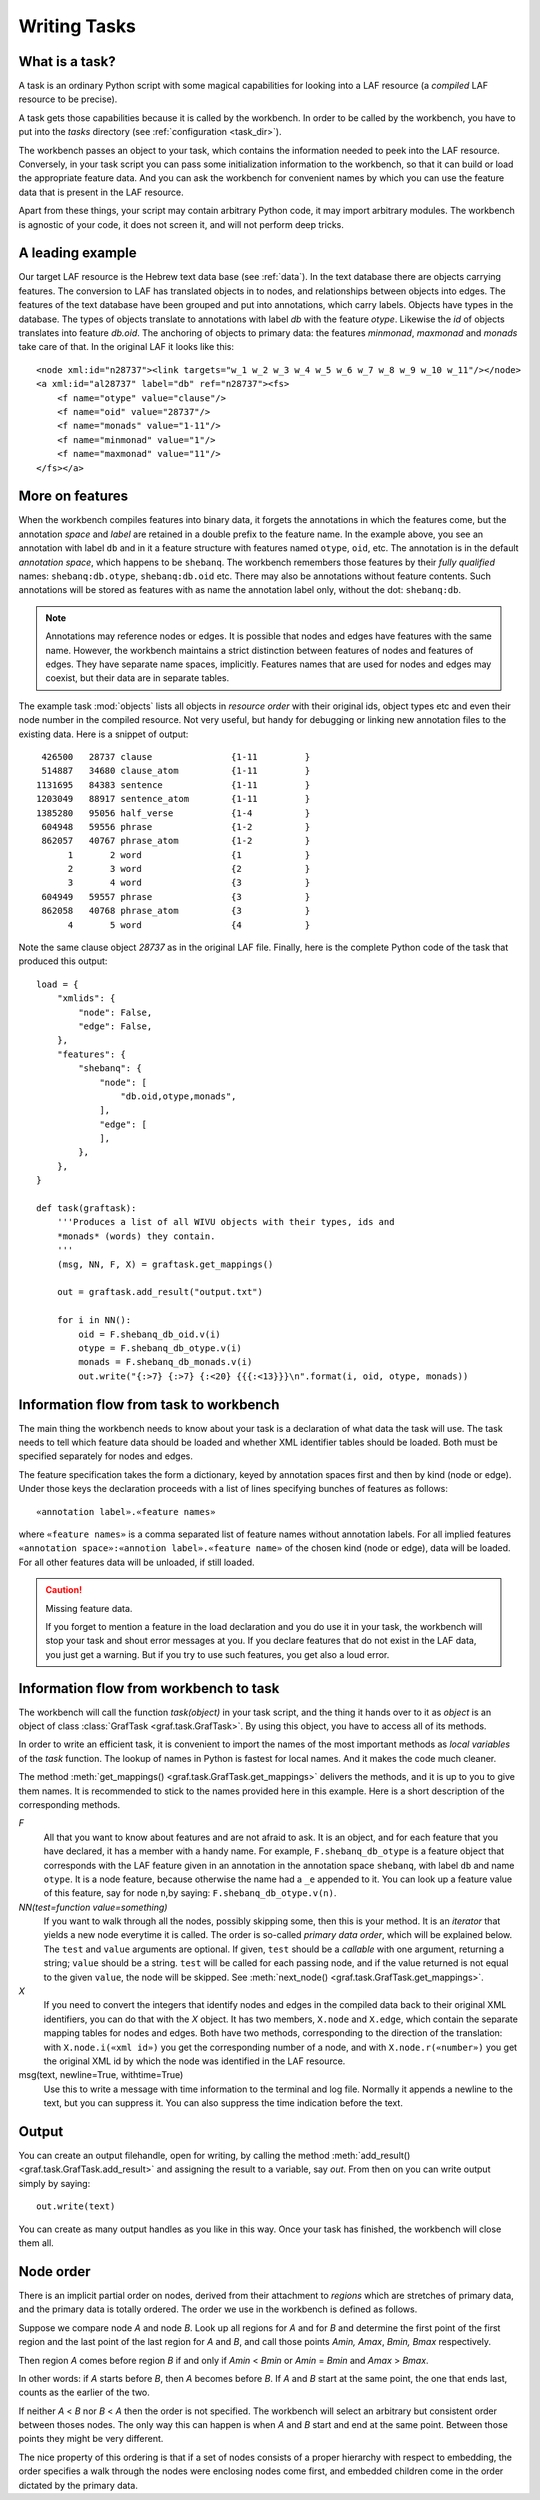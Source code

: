 Writing Tasks
#############

What is a task?
===============

A task is an ordinary Python script with some magical capabilities
for looking into a LAF resource (a *compiled* LAF resource to be precise).

A task gets those capabilities because it is called by the workbench.
In order to be called by the workbench, you have to put into the *tasks* directory
(see :ref:`configuration <task_dir>`).

The workbench passes an object to your task,
which contains the information needed to peek into the LAF resource.
Conversely, in your task script you can pass some initialization information to the workbench,
so that it can build or load the appropriate feature data. 
And you can ask the workbench for convenient names by which you can use the feature
data that is present in the LAF resource.

Apart from these things, your script may contain arbitrary Python code,
it may import arbitrary modules.
The workbench is agnostic of your code, it does not screen it, and will not perform deep tricks.

A leading example
=================
Our target LAF resource is the Hebrew text data base (see :ref:`data`).
In the text database there are objects carrying features.
The conversion to LAF has translated objects in to nodes, and relationships between objects into edges.
The features of the text database have been grouped and put into annotations, which carry labels.
Objects have types in the database.
The types of objects translate to annotations with label *db* with the feature *otype*.
Likewise the *id* of objects translates into feature *db.oid*.
The anchoring of objects to primary data: the features *minmonad*, *maxmonad* and *monads* take care of that.
In the original LAF it looks like this::

    <node xml:id="n28737"><link targets="w_1 w_2 w_3 w_4 w_5 w_6 w_7 w_8 w_9 w_10 w_11"/></node>
    <a xml:id="al28737" label="db" ref="n28737"><fs>
        <f name="otype" value="clause"/>
        <f name="oid" value="28737"/>
        <f name="monads" value="1-11"/>
        <f name="minmonad" value="1"/>
        <f name="maxmonad" value="11"/>
    </fs></a>

More on features
================
When the workbench compiles features into binary data, it forgets the annotations in which the features come,
but the annotation *space* and *label* are retained in a double prefix to the feature name.
In the example above, you see an annotation with label ``db`` and in it a feature structure
with features named ``otype``, ``oid``, etc.
The annotation is in the default *annotation space*, which happens to be ``shebanq``.
The workbench remembers those features by their *fully qualified* names: ``shebanq:db.otype``, ``shebanq:db.oid`` etc.
There may also be annotations without feature contents. Such annotations will be stored as features with as name the 
annotation label only, without the dot: ``shebanq:db``.

.. note::
    Annotations may reference nodes or edges.
    It is possible that nodes and edges have features with the same name. 
    However, the workbench maintains a strict distinction between features
    of nodes and features of edges. They have separate name spaces, implicitly.
    Features names that are used for nodes and edges may coexist, but their
    data are in separate tables.

The example task :mod:`objects` lists all objects in *resource order* with their original ids,
object types etc and even their node number in the compiled resource.
Not very useful, but handy for debugging or linking new annotation files to the existing data.
Here is a snippet of output::

     426500   28737 clause               {1-11         }
     514887   34680 clause_atom          {1-11         }
    1131695   84383 sentence             {1-11         }
    1203049   88917 sentence_atom        {1-11         }
    1385280   95056 half_verse           {1-4          }
     604948   59556 phrase               {1-2          }
     862057   40767 phrase_atom          {1-2          }
          1       2 word                 {1            }
          2       3 word                 {2            }
          3       4 word                 {3            }
     604949   59557 phrase               {3            }
     862058   40768 phrase_atom          {3            }
          4       5 word                 {4            }

Note the same clause object *28737* as in the original LAF file.
Finally, here is the complete Python code of the task that produced this output::

    load = {
        "xmlids": {
            "node": False,
            "edge": False,
        },
        "features": {
            "shebanq": {
                "node": [
                    "db.oid,otype,monads",
                ],
                "edge": [
                ],
            },
        },
    }

    def task(graftask):
        '''Produces a list of all WIVU objects with their types, ids and
        *monads* (words) they contain.
        '''
        (msg, NN, F, X) = graftask.get_mappings()

        out = graftask.add_result("output.txt")

        for i in NN():
            oid = F.shebanq_db_oid.v(i)
            otype = F.shebanq_db_otype.v(i)
            monads = F.shebanq_db_monads.v(i)
            out.write("{:>7} {:>7} {:<20} {{{:<13}}}\n".format(i, oid, otype, monads))

Information flow from task to workbench
=======================================
The main thing the workbench needs to know about your task is a declaration of
what data the task will use.
The task needs to tell which feature data should be loaded and whether XML identifier tables
should be loaded.
Both must be specified separately for nodes and edges.

The feature specification takes the form a dictionary, keyed by annotation spaces first
and then by kind (node or edge). Under those keys the declaration proceeds
with a list of lines specifying bunches of features as follows::

    «annotation label».«feature names»

where ``«feature names»`` is a comma separated list of feature names without annotation labels.
For all implied features ``«annotation space»:«annotion label».«feature name»`` of the chosen kind (node or edge),
data will be loaded.
For all other features data will be unloaded, if still loaded.

.. caution:: Missing feature data.

    If you forget to mention a feature in the load declaration and you
    do use it in your task,
    the workbench will stop your task and shout error messages at you.
    If you declare features that do not exist in the LAF data, you just get
    a warning. But if you try to use such features, you get also a loud error.

Information flow from workbench to task
=======================================
The workbench will call the function *task(object)* in your task script,
and the thing it hands over to it as *object* is an object of
class :class:`GrafTask <graf.task.GrafTask>`.
By using this object, you have to access all of its methods. 

In order to write an efficient task,
it is convenient to import the names of the most important methods as *local variables* of the *task* function.
The lookup of names in Python is fastest for local names.
And it makes the code much cleaner.

The method :meth:`get_mappings() <graf.task.GrafTask.get_mappings>` delivers the methods,
and it is up to you to give them names.
It is recommended to stick to the names provided here in this example.
Here is a short description of the corresponding methods.

*F*
    All that you want to know about features and are not afraid to ask.
    It is an object, and for each feature that you have declared, it has a member
    with a handy name. For example, ``F.shebanq_db_otype`` is a feature object
    that corresponds with the LAF feature given in an annotation in the annotation space ``shebanq``,
    with label ``db`` and name ``otype``.
    It is a node feature, because otherwise the name had a 
    ``_e`` appended to it.
    You can look up a feature value of this feature, say for node ``n``,by saying:
    ``F.shebanq_db_otype.v(n)``. 

*NN(test=function value=something)*
    If you want to walk through all the nodes, possibly skipping some, then this is your method.
    It is an *iterator* that yields a new node everytime it is called.
    The order is so-called *primary data order*, which will be explained below.
    The ``test`` and ``value`` arguments are optional.
    If given, ``test`` should be a *callable* with one argument, returning a string;
    ``value`` should be a string.
    ``test`` will be called for each passing node,
    and if the value returned is not equal to the given ``value``,
    the node will be skipped.
    See :meth:`next_node() <graf.task.GrafTask.get_mappings>`.

*X*
    If you need to convert the integers that identify nodes and edges in the compiled data back to
    their original XML identifiers, you can do that with the *X* object.
    It has two members, ``X.node`` and ``X.edge``, which contain the separate mapping tables for
    nodes and edges. Both have two methods, corresponding to the direction of the translation:
    with ``X.node.i(«xml id»)`` you get the corresponding number of a node, and with ``X.node.r(«number»)``
    you get the original XML id by which the node was identified in the LAF resource.

msg(text, newline=True, withtime=True)
    Use this to write a message with time information to the terminal and log file.
    Normally it appends a newline to the text, but you can suppress it.
    You can also suppress the time indication before the text.

Output
======
You can create an output filehandle, open for writing, by calling the
method :meth:`add_result() <graf.task.GrafTask.add_result>`
and assigning the result to a variable, say *out*.
From then on you can write output simply by saying::

    out.write(text)

You can create as many output handles as you like in this way.
Once your task has finished, the workbench will close them all.

.. _node-order:

Node order
==========
There is an implicit partial order on nodes, derived from their attachment to *regions*
which are stretches of primary data, and the primary data is totally ordered.
The order we use in the workbench is defined as follows.

Suppose we compare node *A* and node *B*.
Look up all regions for *A* and for *B* and determine the first point of the first region
and the last point of the last region for *A* and *B*, and call those points *Amin, Amax*, *Bmin, Bmax* respectively. 

Then region *A* comes before region *B* if and only if *Amin* < *Bmin* or *Amin* = *Bmin* and *Amax* > *Bmax*.

In other words: if *A* starts before *B*, then *A* becomes before *B*.
If *A* and *B* start at the same point, the one that ends last, counts as the earlier of the two.

If neither *A* < *B* nor *B* < *A* then the order is not specified.
The workbench will select an arbitrary but consistent order between thoses nodes.
The only way this can happen is when *A* and *B* start and end at the same point.
Between those points they might be very different. 

The nice property of this ordering is that if a set of nodes consists of a proper hierarchy with respect to embedding,
the order specifies a walk through the nodes were enclosing nodes come first,
and embedded children come in the order dictated by the primary data.

